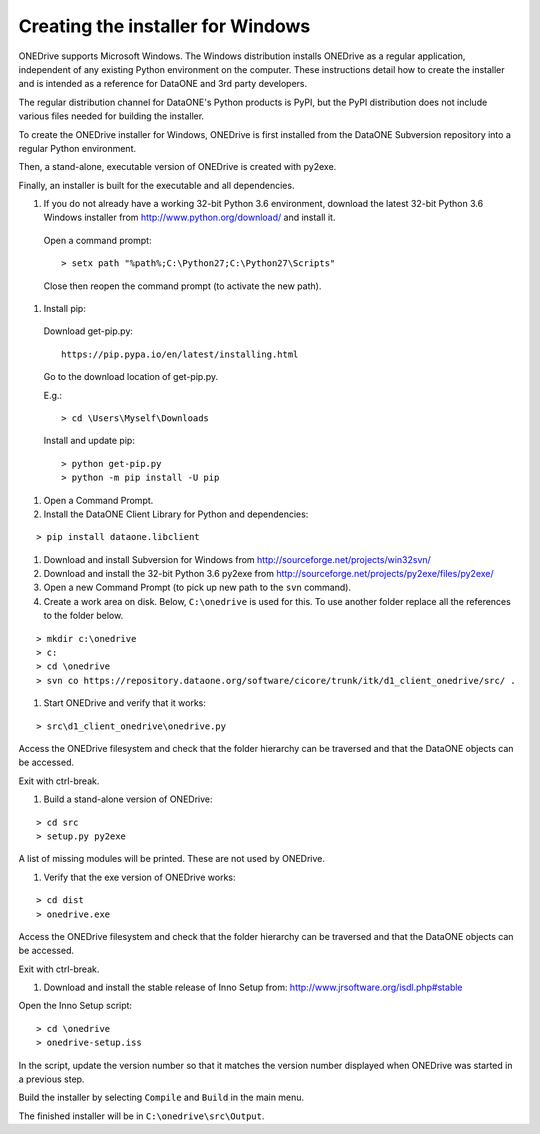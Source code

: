 Creating the installer for Windows
==================================

ONEDrive supports Microsoft Windows. The Windows distribution installs ONEDrive as a regular application, independent of any existing Python environment on the computer. These instructions detail how to create the installer and is intended as a reference for DataONE and 3rd party developers.

The regular distribution channel for DataONE's Python products is PyPI, but the PyPI distribution does not include various files needed for building the installer.

To create the ONEDrive installer for Windows, ONEDrive is first installed from the DataONE Subversion repository into a regular Python environment.

Then, a stand-alone, executable version of ONEDrive is created with py2exe.

Finally, an installer is built for the executable and all dependencies.

1. If you do not already have a working 32-bit Python 3.6 environment, download the latest 32-bit Python 3.6 Windows installer from http://www.python.org/download/ and install it.

  Open a command prompt:

  ::

    > setx path "%path%;C:\Python27;C:\Python27\Scripts"

  Close then reopen the command prompt (to activate the new path).

#. Install pip:

  Download get-pip.py:

  ::

    https://pip.pypa.io/en/latest/installing.html

  Go to the download location of get-pip.py.

  E.g.:

  ::

    > cd \Users\Myself\Downloads

  Install and update pip:

  ::

    > python get-pip.py
    > python -m pip install -U pip


#. Open a Command Prompt.

#. Install the DataONE Client Library for Python and dependencies:

::

  > pip install dataone.libclient

#. Download and install Subversion for Windows from http://sourceforge.net/projects/win32svn/

#. Download and install the 32-bit Python 3.6 py2exe from http://sourceforge.net/projects/py2exe/files/py2exe/

#. Open a new Command Prompt (to pick up new path to the ``svn`` command).

#. Create a work area on disk. Below, ``C:\onedrive`` is used for this. To use
   another folder replace all the references to the folder below.

::

  > mkdir c:\onedrive
  > c:
  > cd \onedrive
  > svn co https://repository.dataone.org/software/cicore/trunk/itk/d1_client_onedrive/src/ .

#. Start ONEDrive and verify that it works:

::

  > src\d1_client_onedrive\onedrive.py

Access the ONEDrive filesystem and check that the folder hierarchy can be traversed and that the DataONE objects can be accessed.

Exit with ctrl-break.

#. Build a stand-alone version of ONEDrive:

::

  > cd src
  > setup.py py2exe

A list of missing modules will be printed. These are not used by ONEDrive.

#. Verify that the exe version of ONEDrive works:

::

  > cd dist
  > onedrive.exe

Access the ONEDrive filesystem and check that the folder hierarchy can be traversed and that the DataONE objects can be accessed.

Exit with ctrl-break.

#. Download and install the stable release of Inno Setup from: http://www.jrsoftware.org/isdl.php#stable

Open the Inno Setup script:

::

  > cd \onedrive
  > onedrive-setup.iss

In the script, update the version number so that it matches the version number displayed when ONEDrive was started in a previous step.

Build the installer by selecting ``Compile`` and ``Build`` in the main menu.

The finished installer will be in ``C:\onedrive\src\Output``.
